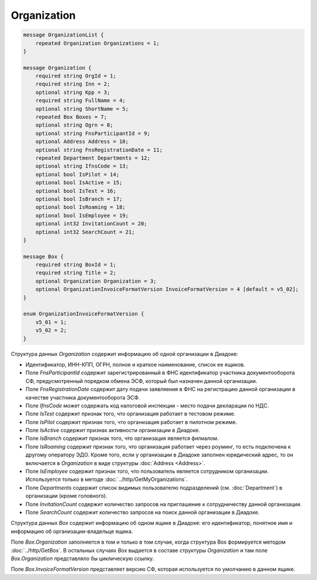 Organization
============

.. code-block:: protobuf

    message OrganizationList {
        repeated Organization Organizations = 1;
    }

    message Organization {
        required string OrgId = 1;
        required string Inn = 2;
        optional string Kpp = 3;
        required string FullName = 4;
        optional string ShortName = 5;
        repeated Box Boxes = 7;
        optional string Ogrn = 8;
        optional string FnsParticipantId = 9;
        optional Address Address = 10;
        optional string FnsRegistrationDate = 11;
        repeated Department Departments = 12;
        optional string IfnsCode = 13;
        optional bool IsPilot = 14;
        optional bool IsActive = 15;
        optional bool IsTest = 16;
        optional bool IsBranch = 17;
        optional bool IsRoaming = 18;
        optional bool IsEmployee = 19;
        optional int32 InvitationCount = 20;
        optional int32 SearchCount = 21;
    }

    message Box {
        required string BoxId = 1;
        required string Title = 2;
        optional Organization Organization = 3;
        optional OrganizationInvoiceFormatVersion InvoiceFormatVersion = 4 [default = v5_02];
    }

    enum OrganizationInvoiceFormatVersion {
        v5_01 = 1;
        v5_02 = 2;
    }

Структура данных *Organization* содержит информацию об одной организации в Диадоке: 

-  Идентификатор, ИНН-КПП, ОГРН, полное и краткое наименование, список ее ящиков. 

-  Поле *FnsParticipantId* содержит зарегистрированный в ФНС идентификатор участника документооборота СФ, предусмотренный порядком обмена ЭСФ, который был назначен данной организации. 

-  Поле *FnsRegistrationDate* содержит дату подачи заявляения в ФНС на регистрацию данной организации в качестве участника документооборота ЭСФ. 

-  Поле *IfnsCode* может содержать код налоговой инспекции - место подачи декларации по НДС. 

-  Поле *IsTest* содержит признак того, что организация работает в тестовом режиме. 

-  Поле *IsPilot* содержит признак того, что организация работает в пилотном режиме. 

-  Поле *IsActive* содержит признак активности организации в Диадоке. 

-  Поле *IsBranch* содержит признак того, что организация является филиалом. 

-  Поле *IsRoaming* содержит признак того, что организация работает через роуминг, то есть подключена к другому оператору ЭДО. Кроме того, если у организации в Диадоке заполнен юридический адрес, то он включается в *Organization* в виде структуры :doc:`Address <Address>`.

-  Поле *IsEmployee* содержит признак того, что пользователь является сотрудником организации. Используется только в методе :doc:`../http/GetMyOrganizations`.

-  Поле *Departments* содержит список видимых пользователю подразделений (см. :doc:`Department`) в организации (кроме головного).

-  Поле *InvitationCount* содержит количество запросов на приглашение к сотрудничеству данной организации.

-  Поле *SearchCount* содержит количество запросов на поиск данной организации в Диадоке.

Структура данных *Box* содержит информацию об одном ящике в Диадоке: его идентификатор, понятное имя и информацию об организации-владельце ящика.

Поле *Box.Organization* заполняется в том и только в том случае, когда структура Box формируется методом :doc:`../http/GetBox`. В остальных случаях *Box* выдается в составе структуры *Organization* и там поле *Box.Organization* представляло бы циклическую ссылку.

Поле *Box.InvoiceFormatVersion* представляет версию СФ, которая используется по умолчанию в данном ящике.
